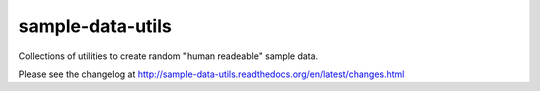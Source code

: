 ===================
sample-data-utils
===================

.. image:: https://secure.travis-ci.org/saxix/sample-data-utils.png?branch=master
   :target: http://travis-ci.org/saxix/sample-data-utils/

.. image:: https://coveralls.io/repos/saxix/sample-data-utils/badge.png?branch=develop
    :target: https://coveralls.io/r/saxix/sample-data-utils?branch=develop

.. image:: https://pypip.in/v/sample-data-utils/badge.png
   :target: https://crate.io/packages/sample-data-utils/

.. image:: https://pypip.in/d/sample-data-utils/badge.png
   :target: https://crate.io/packages/sample-data-utils/


Collections of utilities to create random "human readeable" sample data.



Please see the changelog at http://sample-data-utils.readthedocs.org/en/latest/changes.html
